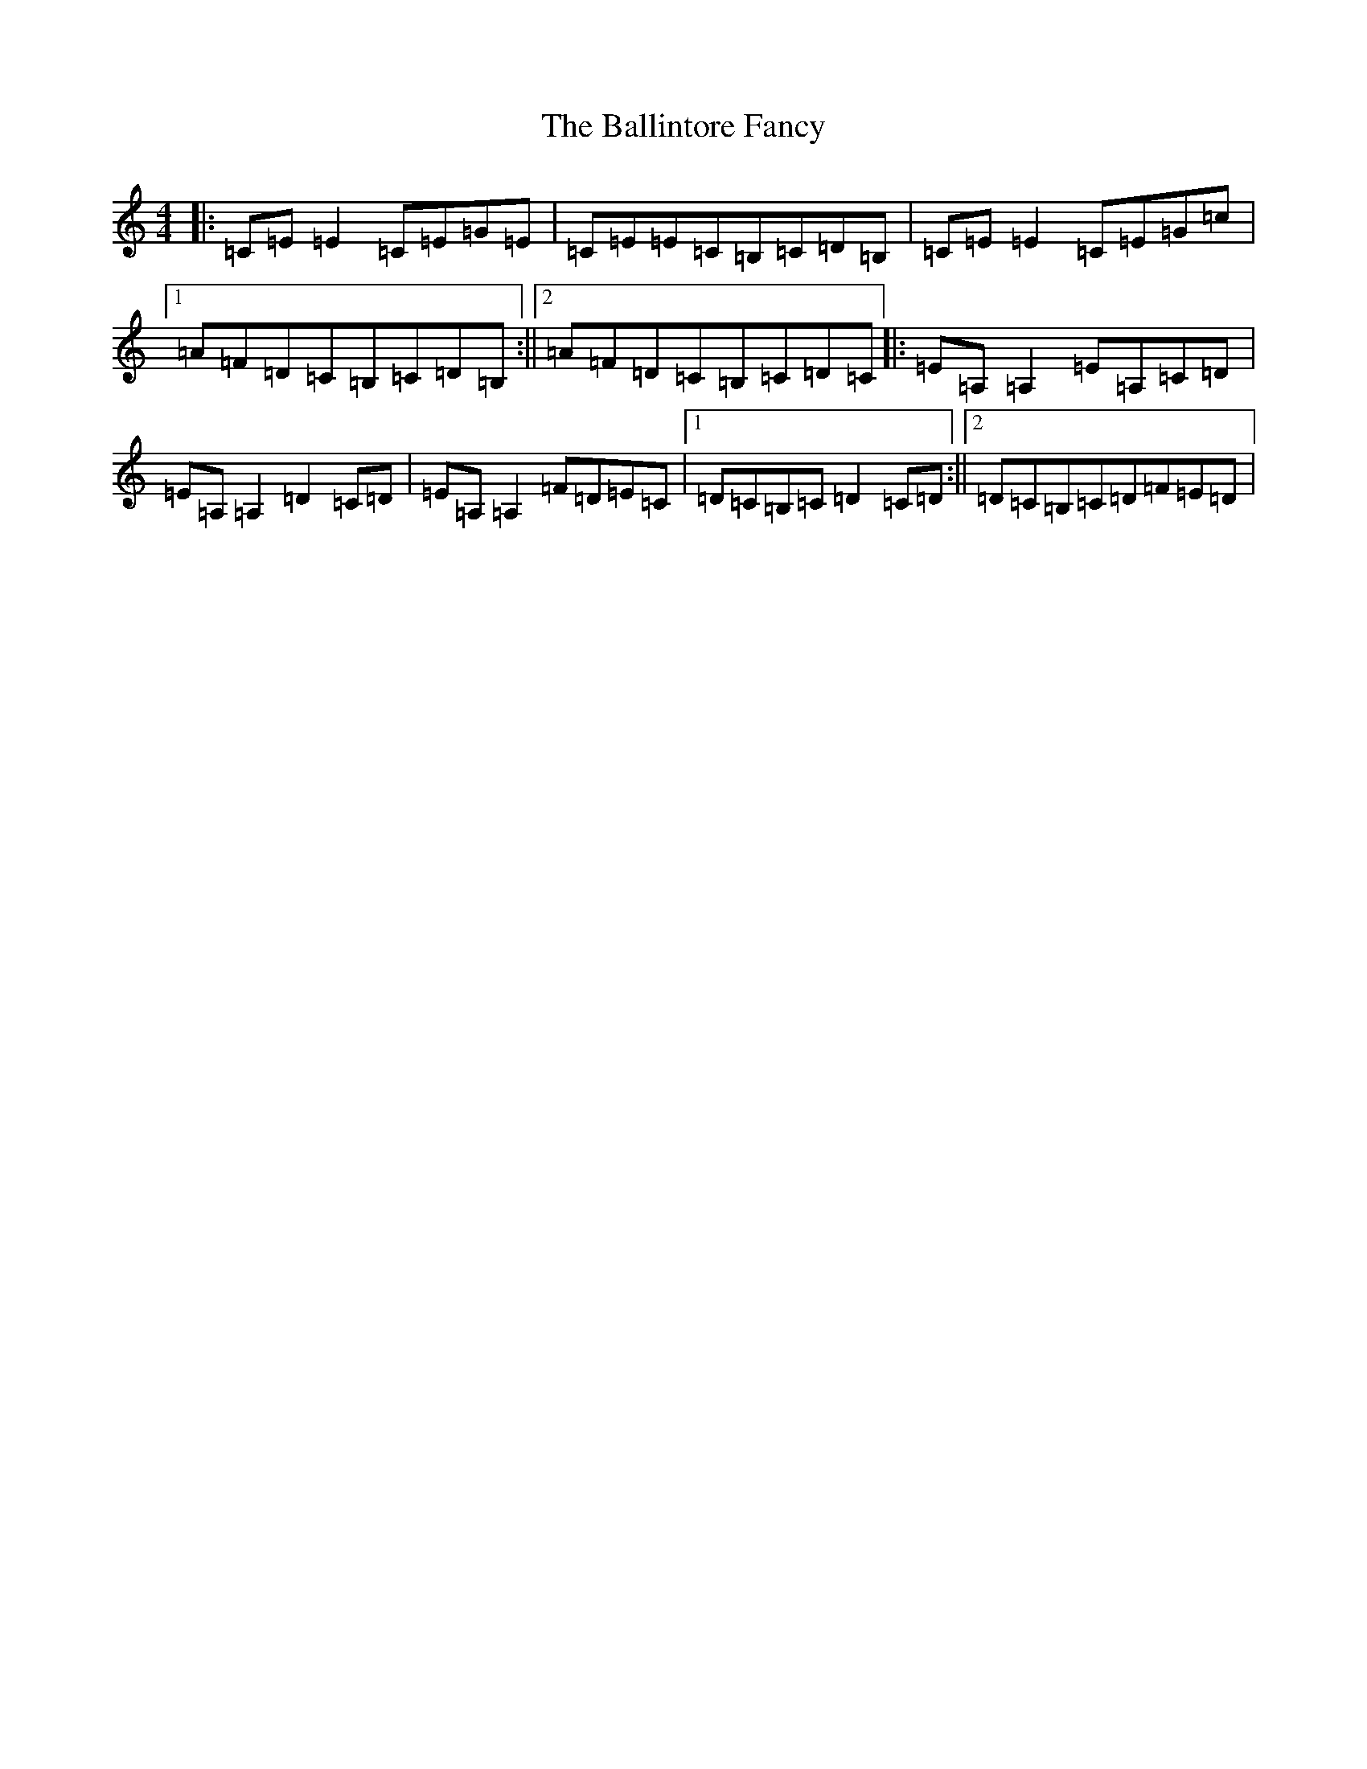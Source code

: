 X: 1223
T: Ballintore Fancy, The
S: https://thesession.org/tunes/1437#setting1437
R: reel
M:4/4
L:1/8
K: C Major
|:=C=E=E2=C=E=G=E|=C=E=E=C=B,=C=D=B,|=C=E=E2=C=E=G=c|1=A=F=D=C=B,=C=D=B,:||2=A=F=D=C=B,=C=D=C|:=E=A,=A,2=E=A,=C=D|=E=A,=A,2=D2=C=D|=E=A,=A,2=F=D=E=C|1=D=C=B,=C=D2=C=D:||2=D=C=B,=C=D=F=E=D|